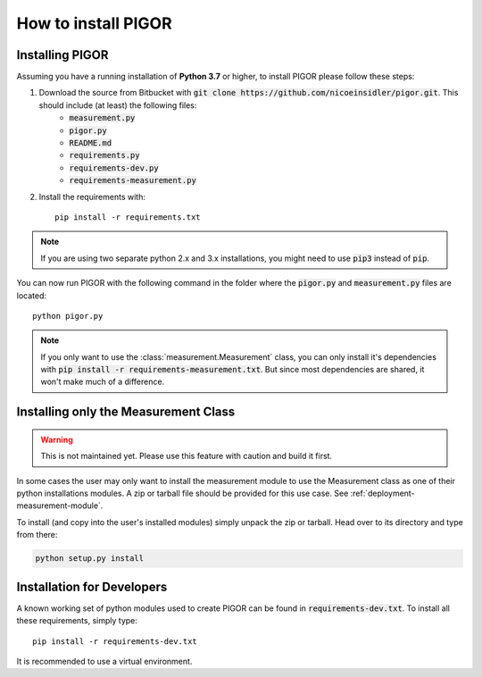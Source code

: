 How to install PIGOR
====================


Installing PIGOR
----------------

Assuming you have a running installation of **Python 3.7** or higher, to install PIGOR please follow these steps:

1. Download the source from Bitbucket with :code:`git clone https://github.com/nicoeinsidler/pigor.git`. This should include (at least) the following files:
    - :code:`measurement.py`
    - :code:`pigor.py`
    - :code:`README.md`
    - :code:`requirements.py`
    - :code:`requirements-dev.py`
    - :code:`requirements-measurement.py`
2. Install the requirements with::

    pip install -r requirements.txt

.. note:: If you are using two separate python 2.x and 3.x installations, you might need to use :code:`pip3` instead of :code:`pip`.

You can now run PIGOR with the following command in the folder where the :code:`pigor.py` and :code:`measurement.py` files are located::

    python pigor.py

.. note:: If you only want to use the :class:`measurement.Measurement` class, you can only install it's dependencies with :code:`pip install -r requirements-measurement.txt`. But since most dependencies are shared, it won't make much of a difference.

Installing only the Measurement Class
-------------------------------------

.. warning:: This is not maintained yet. Please use this feature with caution and build it first.

In some cases the user may only want to install the measurement module to use the Measurement class as one of their python installations modules. A zip or tarball file should be provided for this use case. See :ref:`deployment-measurement-module`.

To install (and copy into the user's installed modules) simply unpack the zip or tarball. Head over to its directory and type from there:

.. code-block:: bash

    python setup.py install


Installation for Developers
---------------------------

A known working set of python modules used to create PIGOR can be found in :code:`requirements-dev.txt`. To install all these requirements, simply type::

    pip install -r requirements-dev.txt

It is recommended to use a virtual environment.